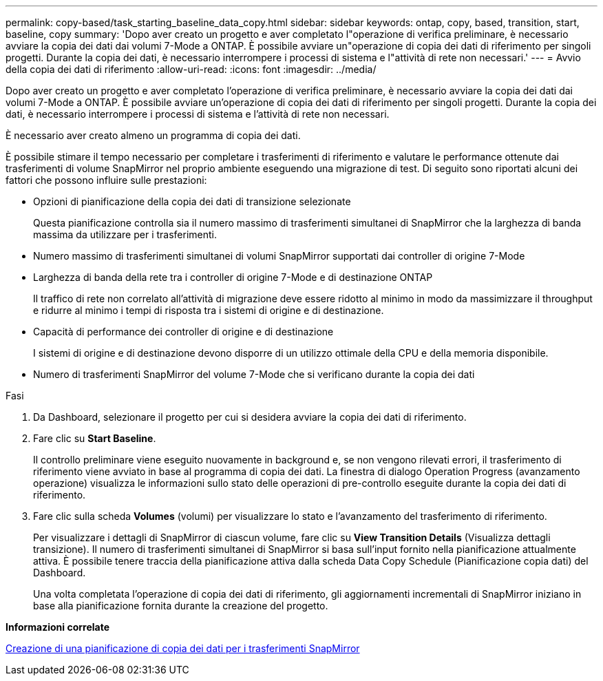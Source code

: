 ---
permalink: copy-based/task_starting_baseline_data_copy.html 
sidebar: sidebar 
keywords: ontap, copy, based, transition, start, baseline, copy 
summary: 'Dopo aver creato un progetto e aver completato l"operazione di verifica preliminare, è necessario avviare la copia dei dati dai volumi 7-Mode a ONTAP. È possibile avviare un"operazione di copia dei dati di riferimento per singoli progetti. Durante la copia dei dati, è necessario interrompere i processi di sistema e l"attività di rete non necessari.' 
---
= Avvio della copia dei dati di riferimento
:allow-uri-read: 
:icons: font
:imagesdir: ../media/


[role="lead"]
Dopo aver creato un progetto e aver completato l'operazione di verifica preliminare, è necessario avviare la copia dei dati dai volumi 7-Mode a ONTAP. È possibile avviare un'operazione di copia dei dati di riferimento per singoli progetti. Durante la copia dei dati, è necessario interrompere i processi di sistema e l'attività di rete non necessari.

È necessario aver creato almeno un programma di copia dei dati.

È possibile stimare il tempo necessario per completare i trasferimenti di riferimento e valutare le performance ottenute dai trasferimenti di volume SnapMirror nel proprio ambiente eseguendo una migrazione di test. Di seguito sono riportati alcuni dei fattori che possono influire sulle prestazioni:

* Opzioni di pianificazione della copia dei dati di transizione selezionate
+
Questa pianificazione controlla sia il numero massimo di trasferimenti simultanei di SnapMirror che la larghezza di banda massima da utilizzare per i trasferimenti.

* Numero massimo di trasferimenti simultanei di volumi SnapMirror supportati dai controller di origine 7-Mode
* Larghezza di banda della rete tra i controller di origine 7-Mode e di destinazione ONTAP
+
Il traffico di rete non correlato all'attività di migrazione deve essere ridotto al minimo in modo da massimizzare il throughput e ridurre al minimo i tempi di risposta tra i sistemi di origine e di destinazione.

* Capacità di performance dei controller di origine e di destinazione
+
I sistemi di origine e di destinazione devono disporre di un utilizzo ottimale della CPU e della memoria disponibile.

* Numero di trasferimenti SnapMirror del volume 7-Mode che si verificano durante la copia dei dati


.Fasi
. Da Dashboard, selezionare il progetto per cui si desidera avviare la copia dei dati di riferimento.
. Fare clic su *Start Baseline*.
+
Il controllo preliminare viene eseguito nuovamente in background e, se non vengono rilevati errori, il trasferimento di riferimento viene avviato in base al programma di copia dei dati. La finestra di dialogo Operation Progress (avanzamento operazione) visualizza le informazioni sullo stato delle operazioni di pre-controllo eseguite durante la copia dei dati di riferimento.

. Fare clic sulla scheda *Volumes* (volumi) per visualizzare lo stato e l'avanzamento del trasferimento di riferimento.
+
Per visualizzare i dettagli di SnapMirror di ciascun volume, fare clic su *View Transition Details* (Visualizza dettagli transizione). Il numero di trasferimenti simultanei di SnapMirror si basa sull'input fornito nella pianificazione attualmente attiva. È possibile tenere traccia della pianificazione attiva dalla scheda Data Copy Schedule (Pianificazione copia dati) del Dashboard.

+
Una volta completata l'operazione di copia dei dati di riferimento, gli aggiornamenti incrementali di SnapMirror iniziano in base alla pianificazione fornita durante la creazione del progetto.



*Informazioni correlate*

xref:task_creating_schedule_for_snapmirror_transfers.adoc[Creazione di una pianificazione di copia dei dati per i trasferimenti SnapMirror]
